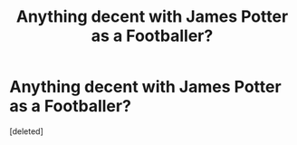 #+TITLE: Anything decent with James Potter as a Footballer?

* Anything decent with James Potter as a Footballer?
:PROPERTIES:
:Score: 4
:DateUnix: 1614479485.0
:DateShort: 2021-Feb-28
:FlairText: Request
:END:
[deleted]

